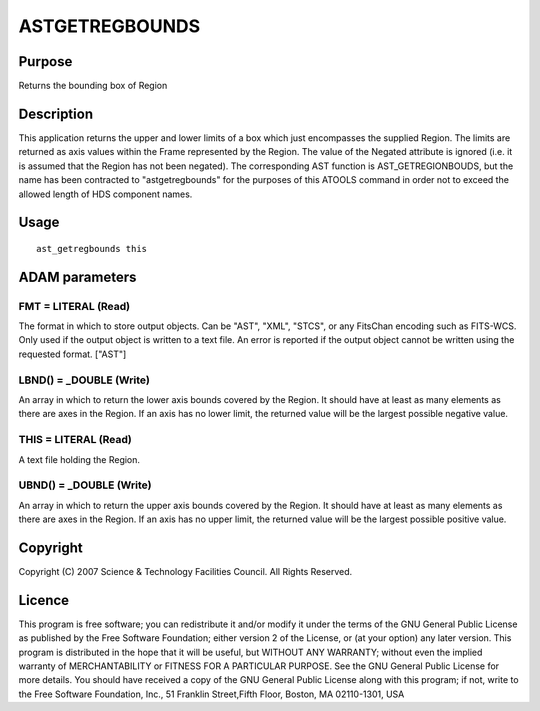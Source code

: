 

ASTGETREGBOUNDS
===============


Purpose
~~~~~~~
Returns the bounding box of Region


Description
~~~~~~~~~~~
This application returns the upper and lower limits of a box which
just encompasses the supplied Region. The limits are returned as axis
values within the Frame represented by the Region. The value of the
Negated attribute is ignored (i.e. it is assumed that the Region has
not been negated).
The corresponding AST function is AST_GETREGIONBOUDS, but the name has
been contracted to "astgetregbounds" for the purposes of this ATOOLS
command in order not to exceed the allowed length of HDS component
names.


Usage
~~~~~


::

    
       ast_getregbounds this
       



ADAM parameters
~~~~~~~~~~~~~~~



FMT = LITERAL (Read)
````````````````````
The format in which to store output objects. Can be "AST", "XML",
"STCS", or any FitsChan encoding such as FITS-WCS. Only used if the
output object is written to a text file. An error is reported if the
output object cannot be written using the requested format. ["AST"]



LBND() = _DOUBLE (Write)
````````````````````````
An array in which to return the lower axis bounds covered by the
Region. It should have at least as many elements as there are axes in
the Region. If an axis has no lower limit, the returned value will be
the largest possible negative value.



THIS = LITERAL (Read)
`````````````````````
A text file holding the Region.



UBND() = _DOUBLE (Write)
````````````````````````
An array in which to return the upper axis bounds covered by the
Region. It should have at least as many elements as there are axes in
the Region. If an axis has no upper limit, the returned value will be
the largest possible positive value.



Copyright
~~~~~~~~~
Copyright (C) 2007 Science & Technology Facilities Council. All Rights
Reserved.


Licence
~~~~~~~
This program is free software; you can redistribute it and/or modify
it under the terms of the GNU General Public License as published by
the Free Software Foundation; either version 2 of the License, or (at
your option) any later version.
This program is distributed in the hope that it will be useful, but
WITHOUT ANY WARRANTY; without even the implied warranty of
MERCHANTABILITY or FITNESS FOR A PARTICULAR PURPOSE. See the GNU
General Public License for more details.
You should have received a copy of the GNU General Public License
along with this program; if not, write to the Free Software
Foundation, Inc., 51 Franklin Street,Fifth Floor, Boston, MA
02110-1301, USA


